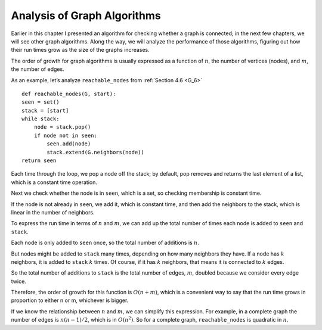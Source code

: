 .. _G_9:

Analysis of Graph Algorithms
----------------------------
Earlier in this chapter I presented an algorithm for checking whether a graph is connected; in the next few chapters, we will see other graph algorithms. Along the way, we will analyze the performance of those algorithms, figuring out how their run times grow as the size of the graphs increases.

The order of growth for graph algorithms is usually expressed as a function of :math:`n`, the number of vertices (nodes), and :math:`m`, the number of edges.

As an example, let’s analyze ``reachable_nodes`` from :ref:`Section 4.6 <G_6>`

::
    
    def reachable_nodes(G, start):
    seen = set()
    stack = [start]
    while stack:
        node = stack.pop()
        if node not in seen:
            seen.add(node)
            stack.extend(G.neighbors(node))
    return seen

Each time through the loop, we pop a node off the stack; by default, pop removes and returns the last element of a list, which is a constant time operation.

Next we check whether the node is in ``seen``, which is a set, so checking membership is constant time.

If the node is not already in ``seen``, we add it, which is constant time, and then add the neighbors to the stack, which is linear in the number of neighbors.

To express the run time in terms of :math:`n` and :math:`m`, we can add up the total number of times each node is added to ``seen`` and ``stack``.

Each node is only added to ``seen`` once, so the total number of additions is :math:`n`.

But nodes might be added to ``stack`` many times, depending on how many neighbors they have. If a node has :math:`k` neighbors, it is added to ``stack`` :math:`k` times. Of course, if it has :math:`k` neighbors, that means it is connected to :math:`k` edges.

So the total number of additions to ``stack`` is the total number of edges, :math:`m`, doubled because we consider every edge twice.

Therefore, the order of growth for this function is :math:`O(n + m)`, which is a convenient way to say that the run time grows in proportion to either n or m, whichever is bigger.

If we know the relationship between :math:`n` and :math:`m`, we can simplify this expression. For example, in a complete graph the number of edges is :math:`n(n−1)/2`, which is in :math:`O(n^2)`. So for a complete graph, ``reachable_nodes`` is quadratic in :math:`n`.

.. mchoice:: question3_9
   :answer_a: True
   :answer_b: False
   :correct: a   
   :feedback_a: Correct, if a node has k neighbors, it is added to stack k times.
   :feedback_b: Incorrect, it depends on the amount of neighbors the node has.

   It is possible for a node to be added to the stack multiple times depending on the amount of neighbors the node has

























